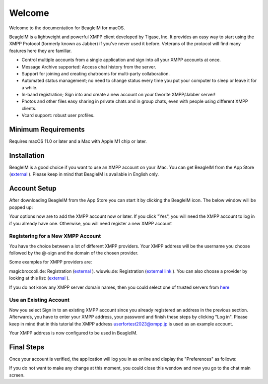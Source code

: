 Welcome
========

Welcome to the documentation for BeagleIM for macOS.

BeagleIM is a lightweight and powerful XMPP client developed by Tigase, Inc. It provides an easy way to start using the XMPP Protocol (formerly known as Jabber) if you've never used it before. Veterans of the protocol will find many features here they are familiar.


- Control multiple accounts from a single application and sign into all your XMPP accounts at once.

- Message Archive supported: Access chat history from the server.

- Support for joining and creating chatrooms for multi-party collaboration.

- Automated status management; no need to change status every time you put your computer to sleep or leave it for a while.

- In-band registration; Sign into and create a new account on your favorite XMPP/Jabber​ server!

- Photos and other files easy sharing in private chats and in group chats, even with people using different XMPP clients.

- Vcard support: robust user profiles.

Minimum Requirements
--------------------------

Requires macOS 11.0 or later and a Mac with Apple M1 chip or later.


Installation
-------------

BeagleIM is a good choice if you want to use an XMPP account on your iMac. You can get BeagleIM from the App Store (`external <https://apps.apple.com/us/app/beagle-im/id1445349494?mt=12>`__ ). Please keep in mind that BeagleIM is available in English only.


Account Setup
----------------------------

After downloading BeagleIM from the App Store you can start it by clicking the BeagleIM icon. The below window will be popped up:

|images/register01|

Your options now are to add the XMPP account now or later. If you click "Yes", you will need the XMPP account to log in if you already have one. Otherwise, you will need register a new XMPP account


Registering for a New XMPP Account
^^^^^^^^^^^^^^^^^^^^^^^^^^^^^^^^^^^


You have the choice between a lot of different XMPP providers. Your XMPP address will be the username you choose followed by the @-sign and the domain of the chosen provider.

Some examples for XMPP providers are:

magicbroccoli.de: Registration (`external <https://magicbroccoli.de/register/>`__ ). 
wiuwiu.de: Registration (`external link <https://wiuwiu.de/>`__ ). 
You can also choose a provider by looking at this list: (`external <https://apps.apple.com/us/app/Beagle-im/id1153516838>`__ ). 

If you do not know any XMPP server domain names, then you could select one of trusted servers from `here <https://list.jabber.at/>`__


Use an Existing Account
^^^^^^^^^^^^^^^^^^^^^^^^

Now you select Sign in to an existing XMPP account since you already registered an address in the previous section. Afterwards, you have to enter your XMPP address, your password and finish these steps by clicking "Log in". Please keep in mind that in this tutorial the XMPP address userfortest2023@xmpp.jp is used as an example account.

|images/register02|


Your XMPP address is now configured to be used in BeagleIM. 

Final Steps
------------

Once your account is verified, the application will log you in as online and display the "Preferences" as follows:

|images/register03|

If you do not want to make any change at this moment, you could close this wendow and now you go to the chat main screen.


.. |images/register01| image:: images/register01.PNG
.. |images/register02| image:: images/register02.PNG
.. |images/register03| image:: images/register03.PNGma

